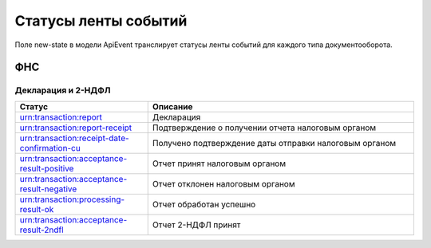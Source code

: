 Статусы ленты событий
=====================

.. _rst-markup-event-state:

Поле new-state в модели ApiEvent транслирует статусы ленты событий для каждого типа документооборота.

ФНС
---

Декларация и 2-НДФЛ
~~~~~~~~~~~~~~~~~~~

.. csv-table:: 
   :header: "Статус", "Описание"
   :widths: 20 40

   "urn:transaction:report", "Декларация"
   "urn:transaction:report-receipt", "Подтверждение о получении отчета налоговым органом"
   "urn:transaction:receipt-date-confirmation-cu", "Получено подтверждение даты отправки налоговым органом"
   "urn:transaction:acceptance-result-positive", "Отчет принят налоговым органом"
   "urn:transaction:acceptance-result-negative", "Отчет отклонен налоговым органом"
   "urn:transaction:processing-result-ok", "Отчет обработан успешно"
   "urn:transaction:acceptance-result-2ndfl", "Отчет 2-НДФЛ принят"

